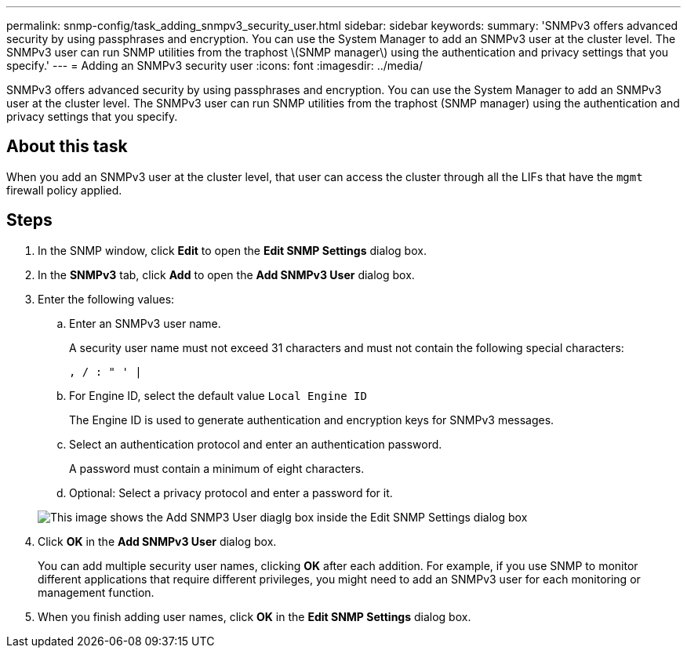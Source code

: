 ---
permalink: snmp-config/task_adding_snmpv3_security_user.html
sidebar: sidebar
keywords: 
summary: 'SNMPv3 offers advanced security by using passphrases and encryption. You can use the System Manager to add an SNMPv3 user at the cluster level. The SNMPv3 user can run SNMP utilities from the traphost \(SNMP manager\) using the authentication and privacy settings that you specify.'
---
= Adding an SNMPv3 security user
:icons: font
:imagesdir: ../media/

[.lead]
SNMPv3 offers advanced security by using passphrases and encryption. You can use the System Manager to add an SNMPv3 user at the cluster level. The SNMPv3 user can run SNMP utilities from the traphost (SNMP manager) using the authentication and privacy settings that you specify.

== About this task

When you add an SNMPv3 user at the cluster level, that user can access the cluster through all the LIFs that have the `mgmt` firewall policy applied.

== Steps

. In the SNMP window, click *Edit* to open the *Edit SNMP Settings* dialog box.
. In the *SNMPv3* tab, click *Add* to open the *Add SNMPv3 User* dialog box.
. Enter the following values:
 .. Enter an SNMPv3 user name.
+
A security user name must not exceed 31 characters and must not contain the following special characters:
+
`, / : " ' |`

 .. For Engine ID, select the default value `Local Engine ID`
+
The Engine ID is used to generate authentication and encryption keys for SNMPv3 messages.

 .. Select an authentication protocol and enter an authentication password.
+
A password must contain a minimum of eight characters.

 .. Optional: Select a privacy protocol and enter a password for it.

+
image::../media/snmp_cfg_v3user_step3.gif[This image shows the Add SNMP3 User diaglg box inside the Edit SNMP Settings dialog box, in which the example user name "snmpv3user" is entered, the Engine ID is "LocalEngineID", the Authentication Protocol is "sha" and the Privacy Protocol is "des" along with passwords for each protocol.]
. Click *OK* in the *Add SNMPv3 User* dialog box.
+
You can add multiple security user names, clicking *OK* after each addition. For example, if you use SNMP to monitor different applications that require different privileges, you might need to add an SNMPv3 user for each monitoring or management function.

. When you finish adding user names, click *OK* in the *Edit SNMP Settings* dialog box.
